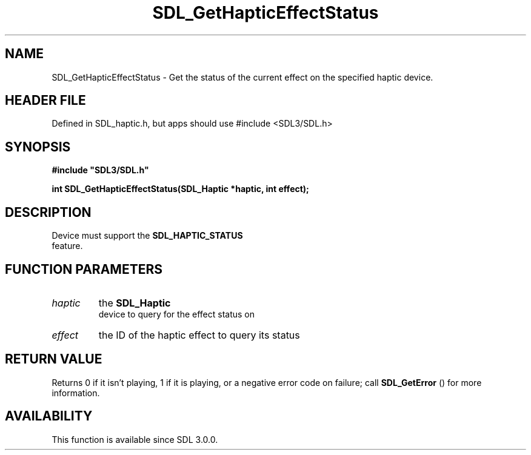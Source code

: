 .\" This manpage content is licensed under Creative Commons
.\"  Attribution 4.0 International (CC BY 4.0)
.\"   https://creativecommons.org/licenses/by/4.0/
.\" This manpage was generated from SDL's wiki page for SDL_GetHapticEffectStatus:
.\"   https://wiki.libsdl.org/SDL_GetHapticEffectStatus
.\" Generated with SDL/build-scripts/wikiheaders.pl
.\"  revision SDL-3.1.1-no-vcs
.\" Please report issues in this manpage's content at:
.\"   https://github.com/libsdl-org/sdlwiki/issues/new
.\" Please report issues in the generation of this manpage from the wiki at:
.\"   https://github.com/libsdl-org/SDL/issues/new?title=Misgenerated%20manpage%20for%20SDL_GetHapticEffectStatus
.\" SDL can be found at https://libsdl.org/
.de URL
\$2 \(laURL: \$1 \(ra\$3
..
.if \n[.g] .mso www.tmac
.TH SDL_GetHapticEffectStatus 3 "SDL 3.1.1" "SDL" "SDL3 FUNCTIONS"
.SH NAME
SDL_GetHapticEffectStatus \- Get the status of the current effect on the specified haptic device\[char46]
.SH HEADER FILE
Defined in SDL_haptic\[char46]h, but apps should use #include <SDL3/SDL\[char46]h>

.SH SYNOPSIS
.nf
.B #include \(dqSDL3/SDL.h\(dq
.PP
.BI "int SDL_GetHapticEffectStatus(SDL_Haptic *haptic, int effect);
.fi
.SH DESCRIPTION
Device must support the 
.BR SDL_HAPTIC_STATUS
 feature\[char46]

.SH FUNCTION PARAMETERS
.TP
.I haptic
the 
.BR SDL_Haptic
 device to query for the effect status on
.TP
.I effect
the ID of the haptic effect to query its status
.SH RETURN VALUE
Returns 0 if it isn't playing, 1 if it is playing, or a negative error code
on failure; call 
.BR SDL_GetError
() for more information\[char46]

.SH AVAILABILITY
This function is available since SDL 3\[char46]0\[char46]0\[char46]

